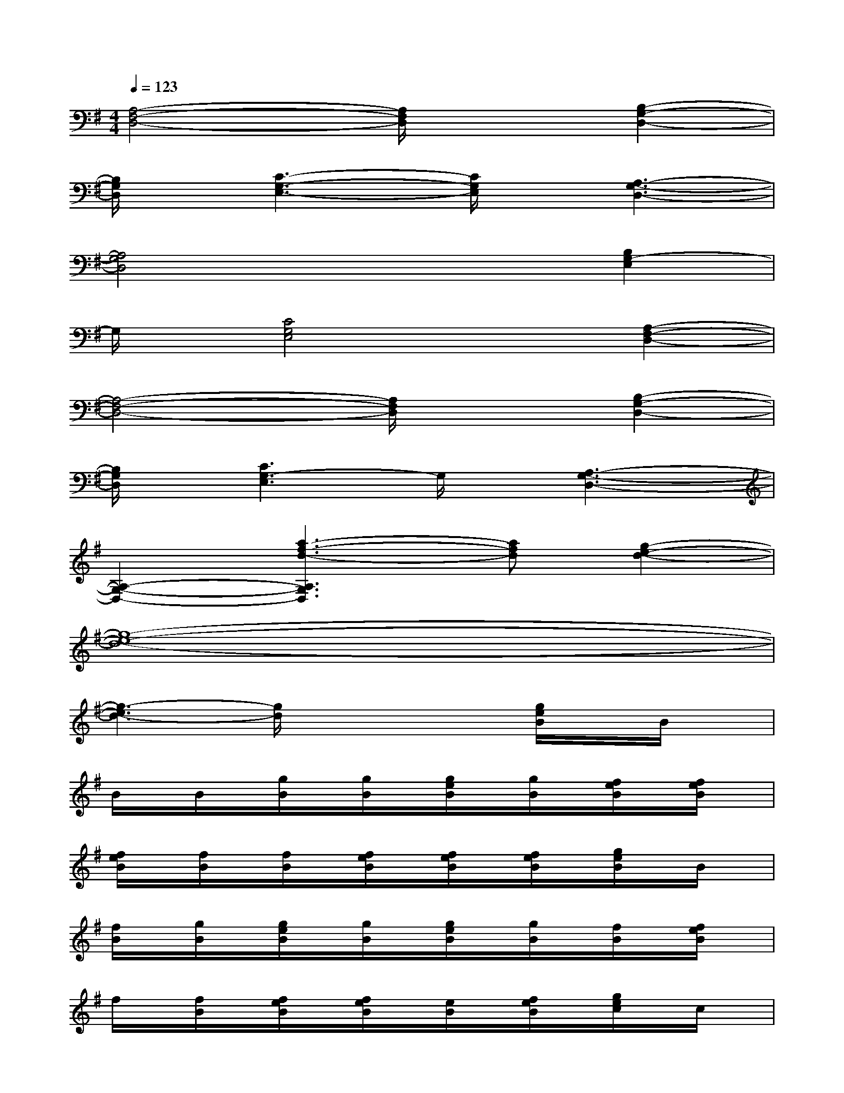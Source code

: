 X:1
T:
M:4/4
L:1/8
Q:1/4=123
K:G%1sharps
V:1
[A,4-F,4-D,4-][A,/2F,/2D,/2]x3/2[B,2-G,2-D,2-]|
[B,/2G,/2D,/2]x/2[C3-G,3-E,3-][C/2G,/2E,/2]x/2[A,3-G,3-D,3-]|
[A,4G,4D,4]x2[B,2G,2-E,2]|
G,/2x/2[C4G,4E,4]x[A,2-F,2-D,2-]|
[A,4-F,4-D,4-][A,/2F,/2D,/2]x3/2[B,2-G,2-D,2-]|
[B,/2G,/2D,/2]x/2[C3G,3-E,3]G,/2x/2[A,3-G,3-D,3-]|
[A,2-G,2-D,2-][a3-f3-d3-A,3G,3D,3][afd][g2-e2-d2-]|
[g8-e8-d8-]|
[g3-e3d3-][g/2d/2]x2x/2[g/2e/2B/2]x/2B/2x/2|
B/2x/2B/2x/2[g/2B/2]x/2[g/2B/2]x/2[g/2e/2B/2]x/2[g/2B/2]x/2[f/2e/2B/2]x/2[f/2e/2B/2]x/2|
[f/2e/2B/2]x/2[f/2B/2]x/2[f/2B/2]x/2[f/2e/2B/2]x/2[f/2e/2B/2]x/2[f/2e/2B/2]x/2[g/2e/2B/2]x/2B/2x/2|
[f/2B/2]x/2[g/2B/2]x/2[g/2e/2B/2]x/2[g/2B/2]x/2[g/2e/2B/2]x/2[g/2B/2]x/2[f/2B/2]x/2[f/2e/2B/2]x/2|
f/2x/2[f/2B/2]x/2[f/2e/2B/2]x/2[f/2e/2B/2]x/2[e/2B/2]x/2[f/2e/2B/2]x/2[g/2e/2c/2]x/2c/2x/2|
c/2x/2c/2x/2[g/2e/2c/2]x/2c/2x/2[g/2e/2c/2]x/2[g/2c/2]x/2[f/2d/2]x/2[a/2f/2d/2]x/2|
[a/2f/2d/2]x/2[f/2d/2]x/2[a/2f/2d/2]x/2[a/2f/2d/2]x/2[a/2f/2d/2]x/2[a/2f/2d/2]x/2[g/2e/2B/2]x/2B/2x/2|
[g/2B/2]x/2g/2x/2[g/2e/2B/2]x/2B/2x/2[g/2e/2B/2]x/2[g/2e/2B/2]x/2[g/2B/2]x/2[g/2B/2]x/2